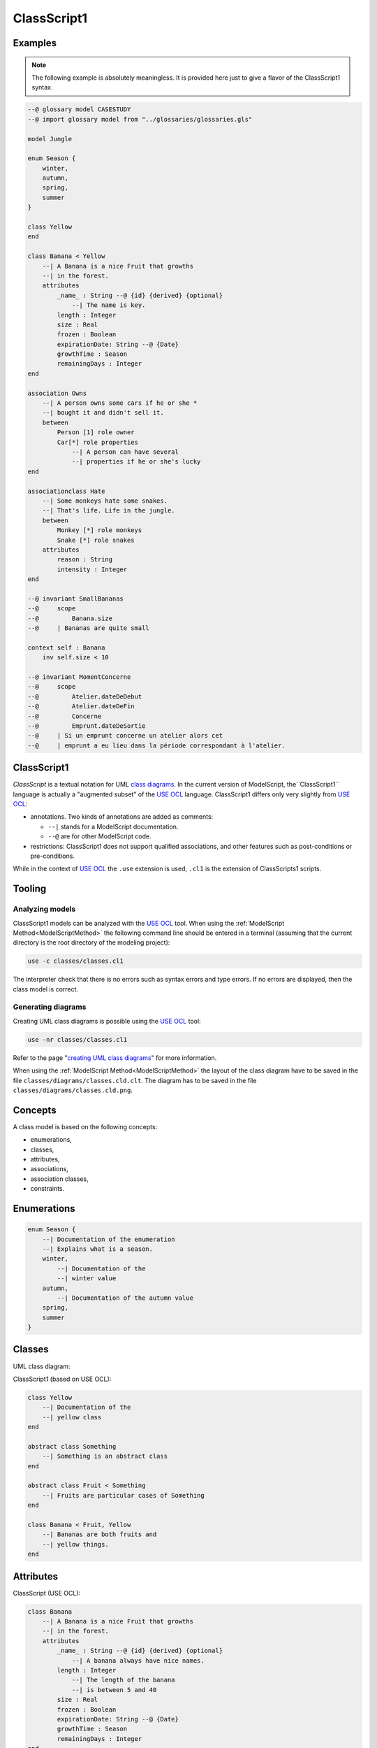 .. .. coding=utf-8

.. highlight:: ClassScript1

.. index:: ! .cl1, ! ClassScript1
   single: Script ; ClassScript1

.. _ClassScript1:

ClassScript1
============

Examples
--------

..  note::
    The following example is absolutely meaningless.
    It is provided here just to give a flavor of the ClassScript1 syntax.

..  code-block:: ClassScript1

    --@ glossary model CASESTUDY
    --@ import glossary model from "../glossaries/glossaries.gls"

    model Jungle

    enum Season {
        winter,
        autumn,
        spring,
        summer
    }

    class Yellow
    end

    class Banana < Yellow
        --| A Banana is a nice Fruit that growths
        --| in the forest.
        attributes
            _name_ : String --@ {id} {derived} {optional}
                --| The name is key.
            length : Integer
            size : Real
            frozen : Boolean
            expirationDate: String --@ {Date}
            growthTime : Season
            remainingDays : Integer
    end

    association Owns
        --| A person owns some cars if he or she *
        --| bought it and didn't sell it.
        between
            Person [1] role owner
            Car[*] role properties
                --| A person can have several
                --| properties if he or she's lucky
    end

    associationclass Hate
        --| Some monkeys hate some snakes.
        --| That's life. Life in the jungle.
        between
            Monkey [*] role monkeys
            Snake [*] role snakes
        attributes
            reason : String
            intensity : Integer
    end

    --@ invariant SmallBananas
    --@     scope
    --@         Banana.size
    --@     | Bananas are quite small

    context self : Banana
        inv self.size < 10

    --@ invariant MomentConcerne
    --@     scope
    --@         Atelier.dateDeDebut
    --@         Atelier.dateDeFin
    --@         Concerne
    --@         Emprunt.dateDeSortie
    --@     | Si un emprunt concerne un atelier alors cet
    --@     | emprunt a eu lieu dans la période correspondant à l'atelier.

ClassScript1
------------

*ClassScript* is a textual notation for UML `class diagrams`_.
In the current version of ModelScript, the``ClassScript1`` language is
actually a "augmented subset" of the `USE OCL`_ language.
ClassScript1 differs only very slightly from `USE OCL`_:

*   annotations. Two kinds of annotations are added as comments:

    *   ``--|`` stands for a ModelScript documentation.
    *   ``--@`` are for other ModelScript code.

*   restrictions: ClassScript1 does not support qualified associations,
    and other features such as post-conditions or pre-conditions.

While in the context of `USE OCL`_ the ``.use`` extension is used,
``.cl1`` is the extension of ClassScripts1 scripts.

Tooling
-------

Analyzing models
''''''''''''''''

ClassScript1 models can be analyzed with the `USE OCL`_ tool.
When using the :ref:`ModelScript Method<ModelScriptMethod>`
the following command line should be entered in a terminal
(assuming that the current
directory is the root directory of the modeling project):

..  code-block:: none

       use -c classes/classes.cl1

The interpreter check that there is no errors such as
syntax errors and type errors.
If no errors are displayed, then the class model is correct.

Generating diagrams
'''''''''''''''''''

Creating UML class diagrams is possible using the `USE OCL`_ tool:

..  code-block:: none

    use -nr classes/classes.cl1

Refer to the page "`creating UML class diagrams`_" for more
information.

When using the :ref:`ModelScript Method<ModelScriptMethod>` the
layout of the class diagram have to be saved in the file
``classes/diagrams/classes.cld.clt``. The diagram has to be
saved in the file ``classes/diagrams/classes.cld.png``.

Concepts
--------

A class model is based on the following concepts:

* enumerations,
* classes,
* attributes,
* associations,
* association classes,
* constraints.

Enumerations
------------

..  code-block:: ClassScript1

    enum Season {
        --| Documentation of the enumeration
        --| Explains what is a season.
        winter,
            --| Documentation of the
            --| winter value
        autumn,
            --| Documentation of the autumn value
        spring,
        summer
    }


Classes
-------

UML class diagram:

..  image:: media/USEOCLClasses.png
    :align: center


ClassScript1 (based on USE OCL):

..  code-block:: ClassScript1

    class Yellow
        --| Documentation of the
        --| yellow class
    end

    abstract class Something
        --| Something is an abstract class
    end

    abstract class Fruit < Something
        --| Fruits are particular cases of Something
    end

    class Banana < Fruit, Yellow
        --| Bananas are both fruits and
        --| yellow things.
    end


Attributes
----------

ClassScript (USE OCL):

..  code-block:: ClassScript1

    class Banana
        --| A Banana is a nice Fruit that growths
        --| in the forest.
        attributes
            _name_ : String --@ {id} {derived} {optional}
                --| A banana always have nice names.
            length : Integer
                --| The length of the banana
                --| is between 5 and 40
            size : Real
            frozen : Boolean
            expirationDate: String --@ {Date}
            growthTime : Season
            remainingDays : Integer
    end

:Attribute types:

    Attributes can have only one of those type:
    *   an enumerations,
    *   ``Boolean``,
    *   ``Integer``,
    *   ``Real``,
    *   ``String``,
    *   ``Date``,
    *   ``DateTme``,
    *   ``Time``.

:Dates:

    Natively there is no ``Date``, ``DateTime`` or ``Time`` data types in
    `USE OCL`_.
    Attributes have to be defined as ``String`` and an
    ``{Date}``, ``{DateTime}`` or ``{Time}`` annotation has to be added
    as shown in the example above.
    Attribute values (in object models for instance) have then to be
    represented in the following format:
    ``2020/12/23`` for Date, ``2020/12/23-23:50:59`` for DateTime,
    and ``23:00`` for Time. This format allows date comparisons although
    no other computation is available.

Associations
------------

UML class diagram:

..  image:: media/USEOCLAssociationUSE.png
    :align: center

ClassScript (USE OCL):

..  code-block:: ClassScript1

    association Owns
        --| A person owns some cars if he or she *
        --| bought it and didn't sell it.
        between
            Person [1] role owner
            Car[*] role properties
                --| A person can have several
                --| properties if he or she's lucky
    end

Note that the roles order is important. In the example above the
association reads "(an) owner Owns (some) ownedCars": the first
role is the subject of the verb, the second role is the complement.
The role order is also when creating links in object diagrams.

Association Classes
-------------------

UML Diagram:

..  image:: media/USEOCLAssociationClassUSE.png
    :align: center

Class Script (USE OCL):


..  code-block:: ClassScript1

    associationclass Hate
        --| Some monkeys hate some snakes.
        --| That's life. Life in the jungle.
        between
            Monkey [*] role monkeys
            Snake [*] role snakes
        attributes
            reason : String
            intensity : Integer
    end

Constraints
-----------

`USE OCL`_ supports 3 kinds of constraints : invariant, pre-conditions and
post-conditions. ClassScript1 is based only on invariants.

Using ClassScript1, constraints can be defined in natural language, using
a particular format, and then using OCL.

Natural Language Constraints
''''''''''''''''''''''''''''

Ecrire les contraintes en Langue Naturelle est une étape indispensable
avant de formaliser ces contraintes en OCL. C'est en effet le client
qui exprime ces contraintes ou sinon qui les valide.

Structure
.........

Chaque contrainte doit comporter les éléments suivants :

*   un **identificateur** (p.e. ``FormatMotDePasse``),

*   une **portée** d'application, c'est à dire la partie du diagramme
    de classes qui permet d'expliquer "où se trouve" la contrainte.
    La zone est représentée par une liste de noms de :

    * **classes** (p.e. ``Personne``),
    * **associations** (p.e. ``Concerne``),
    * **attributs** (p.e. ``Personne.nom``),
    * **roles** (p.e. ``Personne.parents``).

*   une **description** en langue naturelle. Idéalement la description
    doit pouvoir être lue par le "client' aussi bien que par les
    développeurs. La description doit à la fois faire référence au
    glossaire, mais également autant
    que possible aux identificateurs se trouvant dans le diagramme. La
    correspondance entre les éléments décrivant la portée du modèle doit
    être claire et non ambigüe.

Example
.......

Dans cet exemple la contrainte est un invariant. Ce code est à ajouter
en fin du modèles de classes, à la fin du fichier ``classes.class``.

..  code-block:: ClassScript1

    --@ invariant MomentConcerne
    --@     scope
    --@         Atelier.dateDeDebut
    --@         Atelier.dateDeFin
    --@         Concerne
    --@         Emprunt.dateDeSortie
    --@     | Si un emprunt concerne un atelier alors cet
    --@     | emprunt a eu lieu dans la période correspondant à l'atelier.

Dans l'exemple ci-dessus la notion de période n'est pas nécessairement
claire et la locution "a eu lieu" non plus. Il est possible de préciser
la phrase ainsi :

..  code-block:: ClassScript1

    --@     | Si un emprunt concerne un atelier alors cet
    --@     | la date de sortie de l'emprunt a eu lieu entre la date de début
    --@     | de l'atelier et sa date de fin.

Method
......

L'une des façons de trouver les contraintes et de passer un à un les
différents éléments d'un modèle de classes. Il s'agit de lister les
contraintes portant sur :

* **un attribut**, typiquement les contraintes de domaine (e.g. *age>0*)
* **plusieurs attributs** d'une classe (e.g. ``min<=max``)
* **une association** (e.g. *le père d'une personne est plus agé*)
* **plusieurs associations** (e.g. *le salaire d'une personne employée dans une
  entreprise ne peut pas être supérieur à 5% du buget du projet sur lequel
  elle travaille, sauf si elle est classée A*).

Lorsque plusieurs associations forment un cycle il assez probable qu'une
ou des contraintes s'appliquent au sein de ce périmètre.


OCL Constraints
'''''''''''''''

The constraints expressed in natural language (see above) can then
be traduced in OCL (using `USE OCL`_)

Dependencies
------------

The graph below show all language dependencies.

..  image:: media/language-graph-cls.png
    :align: center


..  _`USE OCL`: https://scribestools.readthedocs.io/en/latest/useocl/index.html

.. _`class diagrams`: https://www.uml-diagrams.org/class-diagrams-overview.html

.. _`creating UML class diagrams`: http://scribetools.readthedocs.io/en/latest/useocl/index.html#creating-diagrams
